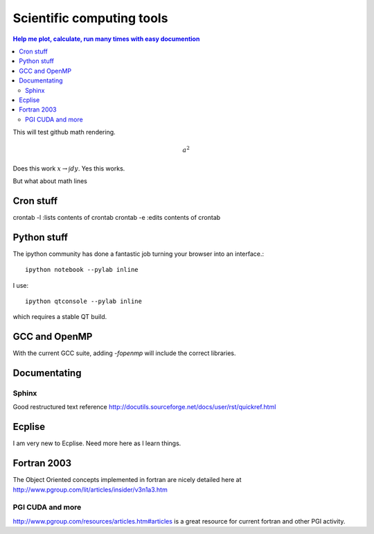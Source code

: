 Scientific computing tools
==========================
.. contents:: Help me plot, calculate, run many times with easy documention


.. highlight:: bash
   
This will test github math rendering.

.. math:: a^2

Does this work :math:`x \rightarrow \int dy`.
Yes this works.

But what about math lines


Cron stuff
__________

crontab -l :lists contents of crontab
crontab -e :edits contents of crontab

Python stuff
____________

The ipython community has done a fantastic job turning your browser into an interface.::

  ipython notebook --pylab inline

I use::

  ipython qtconsole --pylab inline

which requires a stable QT build.

GCC and OpenMP
______________

With the current GCC suite, adding *-fopenmp* will include the correct libraries.

Documentating
_____________

Sphinx
~~~~~~

Good restructured text reference http://docutils.sourceforge.net/docs/user/rst/quickref.html

Ecplise
_______

I am very new to Ecplise.  Need more here as I learn things.

Fortran 2003
____________

The Object Oriented concepts implemented in fortran are nicely detailed here at http://www.pgroup.com/lit/articles/insider/v3n1a3.htm

PGI CUDA and more
~~~~~~~~~~~~~~~~~

http://www.pgroup.com/resources/articles.htm#articles is a great resource for current fortran and other PGI activity.
